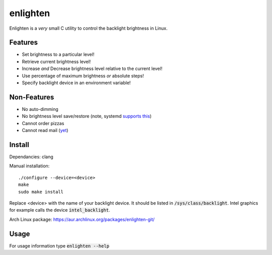 enlighten
=========

Enlighten is a *very* small C utility to control the backlight brightness in
Linux.

Features
--------

* Set brightness to a particular level!
* Retrieve current brightness level!
* Increase *and* Decrease brightness level relative to the current level!
* Use percentage of maximum brightness *or* absolute steps!
* Specify backlight device in an environment variable!

Non-Features
------------

* No auto-dimming
* No brightness level save/restore (note, systemd `supports this <https://wiki.archlinux.org/index.php/Backlight#systemd-backlight_service>`_)
* Cannot order pizzas
* Cannot read mail (`yet <http://catb.org/jargon/html/Z/Zawinskis-Law.html>`_)

Install
-------

Dependancies: clang

Manual installation:
::

    ./configure --device=<device>
    make
    sudo make install

Replace <device> with the name of your backlight device. It should be listed in
:code:`/sys/class/backlight`. Intel graphics for example calls the device :code:`intel_backlight`.

Arch Linux package: https://aur.archlinux.org/packages/enlighten-git/

Usage
-----

For usage information type :code:`enlighten --help`
